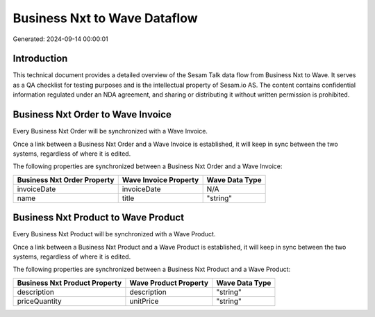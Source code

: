 =============================
Business Nxt to Wave Dataflow
=============================

Generated: 2024-09-14 00:00:01

Introduction
------------

This technical document provides a detailed overview of the Sesam Talk data flow from Business Nxt to Wave. It serves as a QA checklist for testing purposes and is the intellectual property of Sesam.io AS. The content contains confidential information regulated under an NDA agreement, and sharing or distributing it without written permission is prohibited.

Business Nxt Order to Wave Invoice
----------------------------------
Every Business Nxt Order will be synchronized with a Wave Invoice.

Once a link between a Business Nxt Order and a Wave Invoice is established, it will keep in sync between the two systems, regardless of where it is edited.

The following properties are synchronized between a Business Nxt Order and a Wave Invoice:

.. list-table::
   :header-rows: 1

   * - Business Nxt Order Property
     - Wave Invoice Property
     - Wave Data Type
   * - invoiceDate
     - invoiceDate
     - N/A
   * - name
     - title
     - "string"


Business Nxt Product to Wave Product
------------------------------------
Every Business Nxt Product will be synchronized with a Wave Product.

Once a link between a Business Nxt Product and a Wave Product is established, it will keep in sync between the two systems, regardless of where it is edited.

The following properties are synchronized between a Business Nxt Product and a Wave Product:

.. list-table::
   :header-rows: 1

   * - Business Nxt Product Property
     - Wave Product Property
     - Wave Data Type
   * - description
     - description
     - "string"
   * - priceQuantity
     - unitPrice
     - "string"

